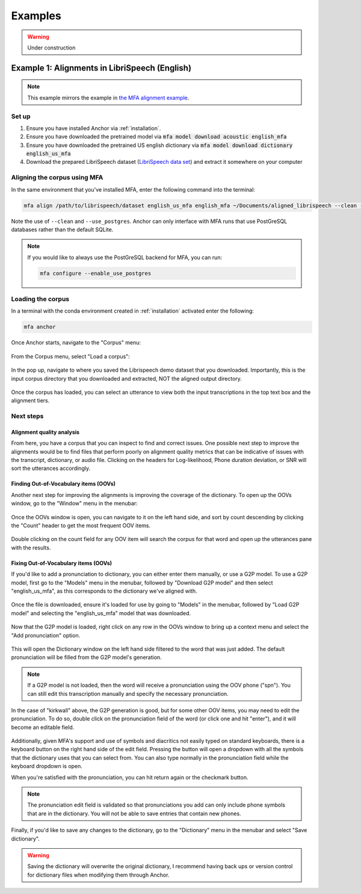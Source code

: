 
.. _`LibriSpeech data set`: https://drive.google.com/open?id=1MNlwIv5VyMemrXcZCcC6hENSZpojkdpm

.. _examples:

********
Examples
********

.. warning::

   Under construction

.. _alignment_example:

Example 1: Alignments in LibriSpeech (English)
==============================================

.. note::

   This example mirrors the example in
   `the MFA alignment example <https://montreal-forced-aligner.readthedocs.io/en/latest/first_steps/example.html#example-1-aligning-librispeech-english>`_.

Set up
------

1. Ensure you have installed Anchor via :ref:`installation`.
2. Ensure you have downloaded the pretrained model via :code:`mfa model download acoustic english_mfa`
3. Ensure you have downloaded the pretrained US english dictionary via :code:`mfa model download dictionary english_us_mfa`
4. Download the prepared LibriSpeech dataset (`LibriSpeech data set`_) and extract it somewhere on your computer


Aligning the corpus using MFA
-----------------------------

In the same environment that you've installed MFA, enter the following command into the terminal:

.. code-block:: bash

   mfa align /path/to/librispeech/dataset english_us_mfa english_mfa ~/Documents/aligned_librispeech --clean --use_postgres

Note the use of ``--clean`` and ``--use_postgres``.  Anchor can only interface with MFA runs that use PostGreSQL databases rather than the default SQLite.

.. note::

   If you would like to always use the PostGreSQL backend for MFA, you can run:

   .. code-block:: bash

      mfa configure --enable_use_postgres


Loading the corpus
------------------

In a terminal with the conda environment created in :ref:`installation` activated enter the following:

.. code-block:: bash

   mfa anchor

Once Anchor starts, navigate to the "Corpus" menu:

.. figure:: ../_static/img/example_load_corpus_1.jpg
   :align: center

From the Corpus menu, select "Load a corpus":

.. figure:: ../_static/img/example_load_corpus_2.jpg
   :align: center

In the pop up, navigate to where you saved the Librispeech demo dataset that you downloaded.
Importantly, this is the input corpus directory that you downloaded and extracted, NOT the aligned output directory.

.. figure:: ../_static/img/example_load_corpus_3.jpg
   :align: center

Once the corpus has loaded, you can select an utterance to view both the input transcriptions in the top text box and the alignment tiers.

.. figure:: ../_static/img/example_load_corpus_4.jpg
   :align: center

Next steps
----------

Alignment quality analysis
~~~~~~~~~~~~~~~~~~~~~~~~~~

From here, you have a corpus that you can inspect to find and correct issues.
One possible next step to improve the alignments would be to find files that perform poorly on alignment quality metrics that can be indicative of issues with the transcript, dictionary, or audio file.
Clicking on the headers for Log-likelihood, Phone duration deviation, or SNR will sort the utterances accordingly.

.. seealso::

   See `Analyzing alignment quality in the MFA docs <https://montreal-forced-aligner.readthedocs.io/en/latest/user_guide/implementations/alignment_analysis.html>`_
   for details on how these metrics are calculated and what they can indicate.

.. figure:: ../_static/img/example_next_steps_metrics.jpg
   :align: center

Finding Out-of-Vocabulary items (OOVs)
~~~~~~~~~~~~~~~~~~~~~~~~~~~~~~~~~~~~~~

Another next step for improving the alignments is improving the coverage of the dictionary.  To open up the OOVs window, go to the "Window" menu in the menubar:

.. figure:: ../_static/img/example_next_steps_oovs_1.jpg
   :align: center

Once the OOVs window is open, you can navigate to it on the left hand side, and sort by count descending by clicking the "Count" header to get the most frequent OOV items.

.. figure:: ../_static/img/example_next_steps_oovs_2.jpg
   :align: center

Double clicking on the count field for any OOV item will search the corpus for that word and open up the utterances pane with the results.

Fixing Out-of-Vocabulary items (OOVs)
~~~~~~~~~~~~~~~~~~~~~~~~~~~~~~~~~~~~~


If you'd like to add a pronunciation to dictionary, you can either enter them manually, or use a G2P model.  To use a G2P model, first go to the "Models" menu in the menubar, followed by "Download G2P model" and then select "english_us_mfa", as this corresponds to the dictionary we've aligned with.


.. figure:: ../_static/img/example_next_steps_g2p_1.jpg
   :align: center

Once the file is downloaded, ensure it's loaded for use by going to "Models" in the menubar, followed by "Load G2P model" and selecting the "english_us_mfa" model that was downloaded.

.. figure:: ../_static/img/example_next_steps_g2p_2.jpg
   :align: center

Now that the G2P model is loaded, right click on any row in the OOVs window to bring up a context menu and select the "Add pronunciation" option.

.. figure:: ../_static/img/example_next_steps_g2p_3.jpg
   :align: center

This will open the Dictionary window on the left hand side filtered to the word that was just added.  The default pronunciation will be filled from the G2P model's generation.

.. figure:: ../_static/img/example_next_steps_g2p_4.jpg
   :align: center

.. note::

   If a G2P model is not loaded, then the word will receive a pronunciation using the OOV phone ("spn").  You can still edit this transcription manually and specify the necessary pronunciation.

In the case of "kirkwall" above, the G2P generation is good, but for some other OOV items, you may need to edit the pronunciation.  To do so, double click on the pronunciation field of the word (or click one and hit "enter"), and it will become an editable field.

.. figure:: ../_static/img/example_next_steps_g2p_5.jpg
   :align: center

Additionally, given MFA's support and use of symbols and diacritics not easily typed on standard keyboards, there is a keyboard button on the right hand side of the edit field.
Pressing the button will open a dropdown with all the symbols that the dictionary uses that you can select from.
You can also type normally in the pronunciation field while the keyboard dropdown is open.

When you're satisfied with the pronunciation, you can hit return again or the checkmark button.

.. note::

   The pronunciation edit field is validated so that pronunciations you add can only include phone symbols that are in the dictionary. You will not be able to save entries that contain new phones.

Finally, if you'd like to save any changes to the dictionary, go to the "Dictionary" menu in the menubar and select "Save dictionary".

.. figure:: ../_static/img/example_next_steps_g2p_6.jpg
   :align: center


.. warning::

   Saving the dictionary will overwrite the original dictionary, I recommend having back ups or version control for dictionary files when modifying them through Anchor.